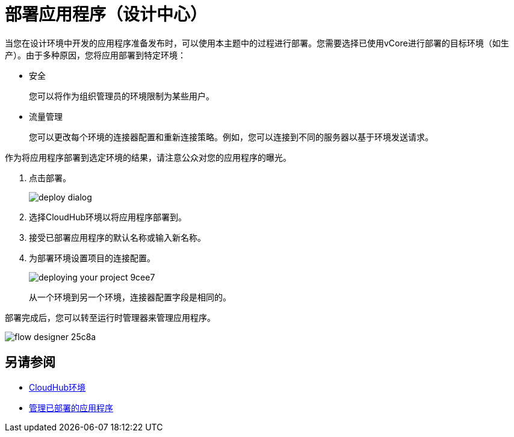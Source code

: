 = 部署应用程序（设计中心）
:keywords: mozart, deploy, environments

当您在设计环境中开发的应用程序准备发布时，可以使用本主题中的过程进行部署。您需要选择已使用vCore进行部署的目标环境（如生产）。由于多种原因，您将应用部署到特定环境：

* 安全
+
您可以将作为组织管理员的环境限制为某些用户。
* 流量管理
+
您可以更改每个环境的连接器配置和重新连接策略。例如，您可以连接到不同的服务器以基于环境发送请求。

作为将应用程序部署到选定环境的结果，请注意公众对您的应用程序的曝光。

. 点击部署。
+
image::deploy-dialog.png[]

. 选择CloudHub环境以将应用程序部署到。
. 接受已部署应用程序的默认名称或输入新名称。

. 为部署环境设置项目的连接配置。
+
image::deploying-your-project-9cee7.png[]
+
从一个环境到另一个环境，连接器配置字段是相同的。

部署完成后，您可以转至运行时管理器来管理应用程序。

image:flow-designer-25c8a.png[高度= 199，宽度= 210]


== 另请参阅

*  link:https://docs.mulesoft.com/access-management/environments[CloudHub环境]

*  link:/runtime-manager/managing-deployed-applications[管理已部署的应用程序]
